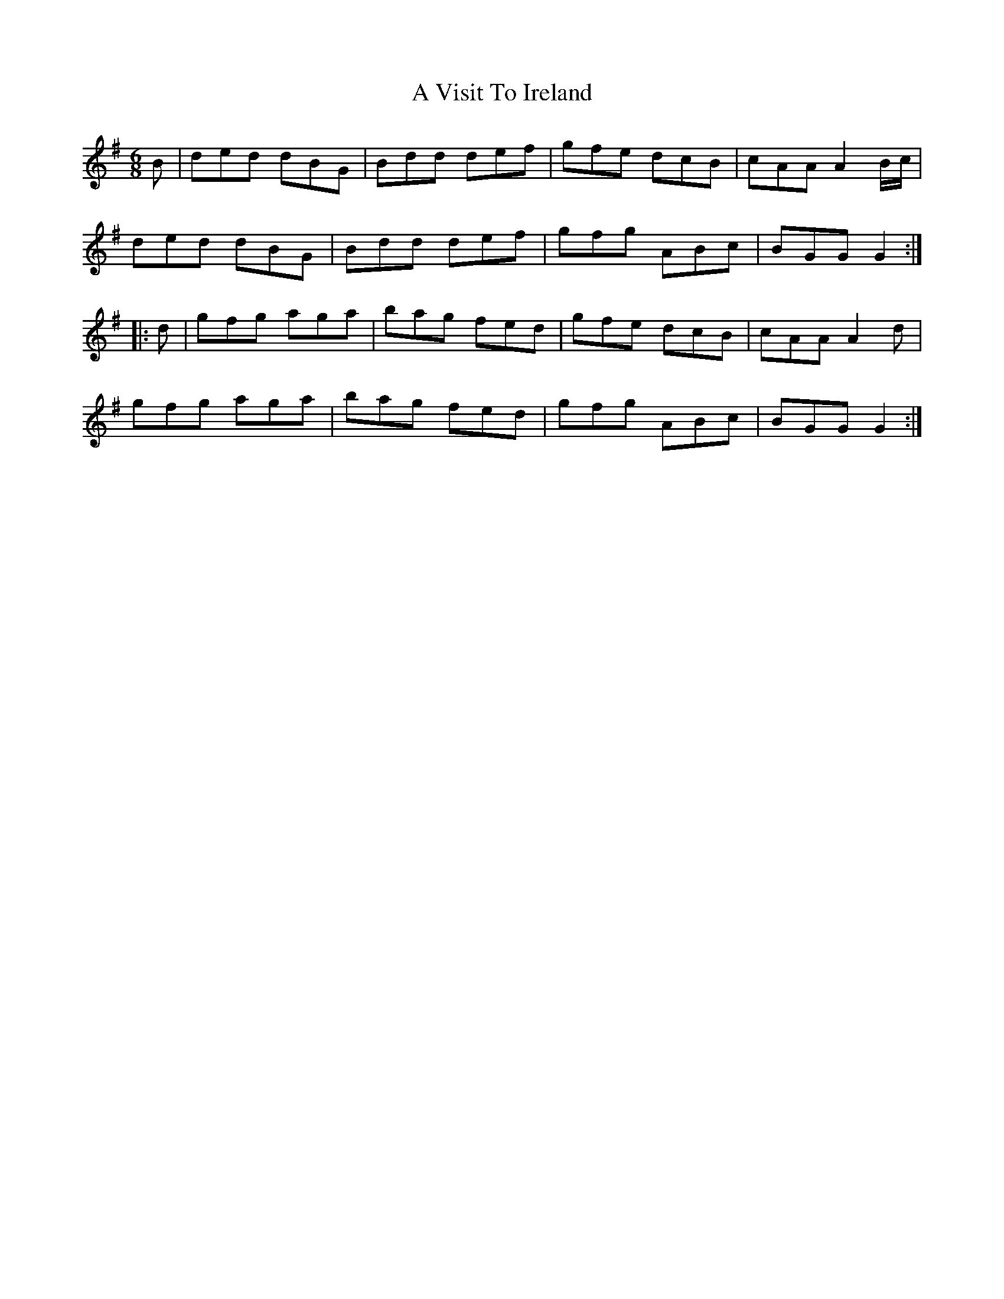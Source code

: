 X:753
T:A Visit To Ireland
M:6/8
L:1/8
B:O'Neill's 753
R:Jig
K:G
   B | ded dBG | Bdd def | gfe dcB | cAA A2 B/c/ |
       ded dBG | Bdd def | gfg ABc | BGG G2     :|
|: d | gfg aga | bag fed | gfe dcB | cAA A2 d    |
       gfg aga | bag fed | gfg ABc | BGG G2     :|
